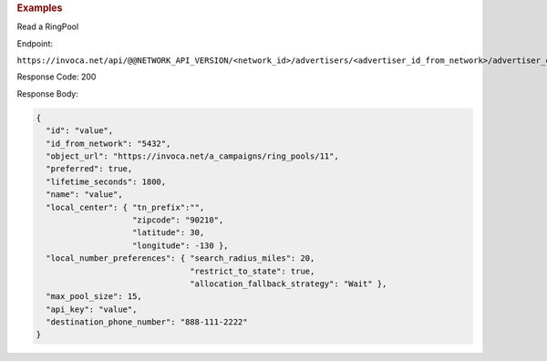 

.. container:: endpoint-long-description

  .. rubric:: Examples

  Read a RingPool

  Endpoint:

  ``https://invoca.net/api/@@NETWORK_API_VERSION/<network_id>/advertisers/<advertiser_id_from_network>/advertiser_campaigns/<advertiser_campaign_id_from_network>/ring_pools/<ring_pool_id_from_network>.json``

  Response Code: 200

  Response Body:

  .. code-block:: json

    {
      "id": "value",
      "id_from_network": "5432",
      "object_url": "https://invoca.net/a_campaigns/ring_pools/11",
      "preferred": true,
      "lifetime_seconds": 1800,
      "name": "value",
      "local_center": { "tn_prefix":"",
                        "zipcode": "90210",
                        "latitude": 30,
                        "longitude": -130 },
      "local_number_preferences": { "search_radius_miles": 20,
                                    "restrict_to_state": true,
                                    "allocation_fallback_strategy": "Wait" },
      "max_pool_size": 15,
      "api_key": "value",
      "destination_phone_number": "888-111-2222"
    }

